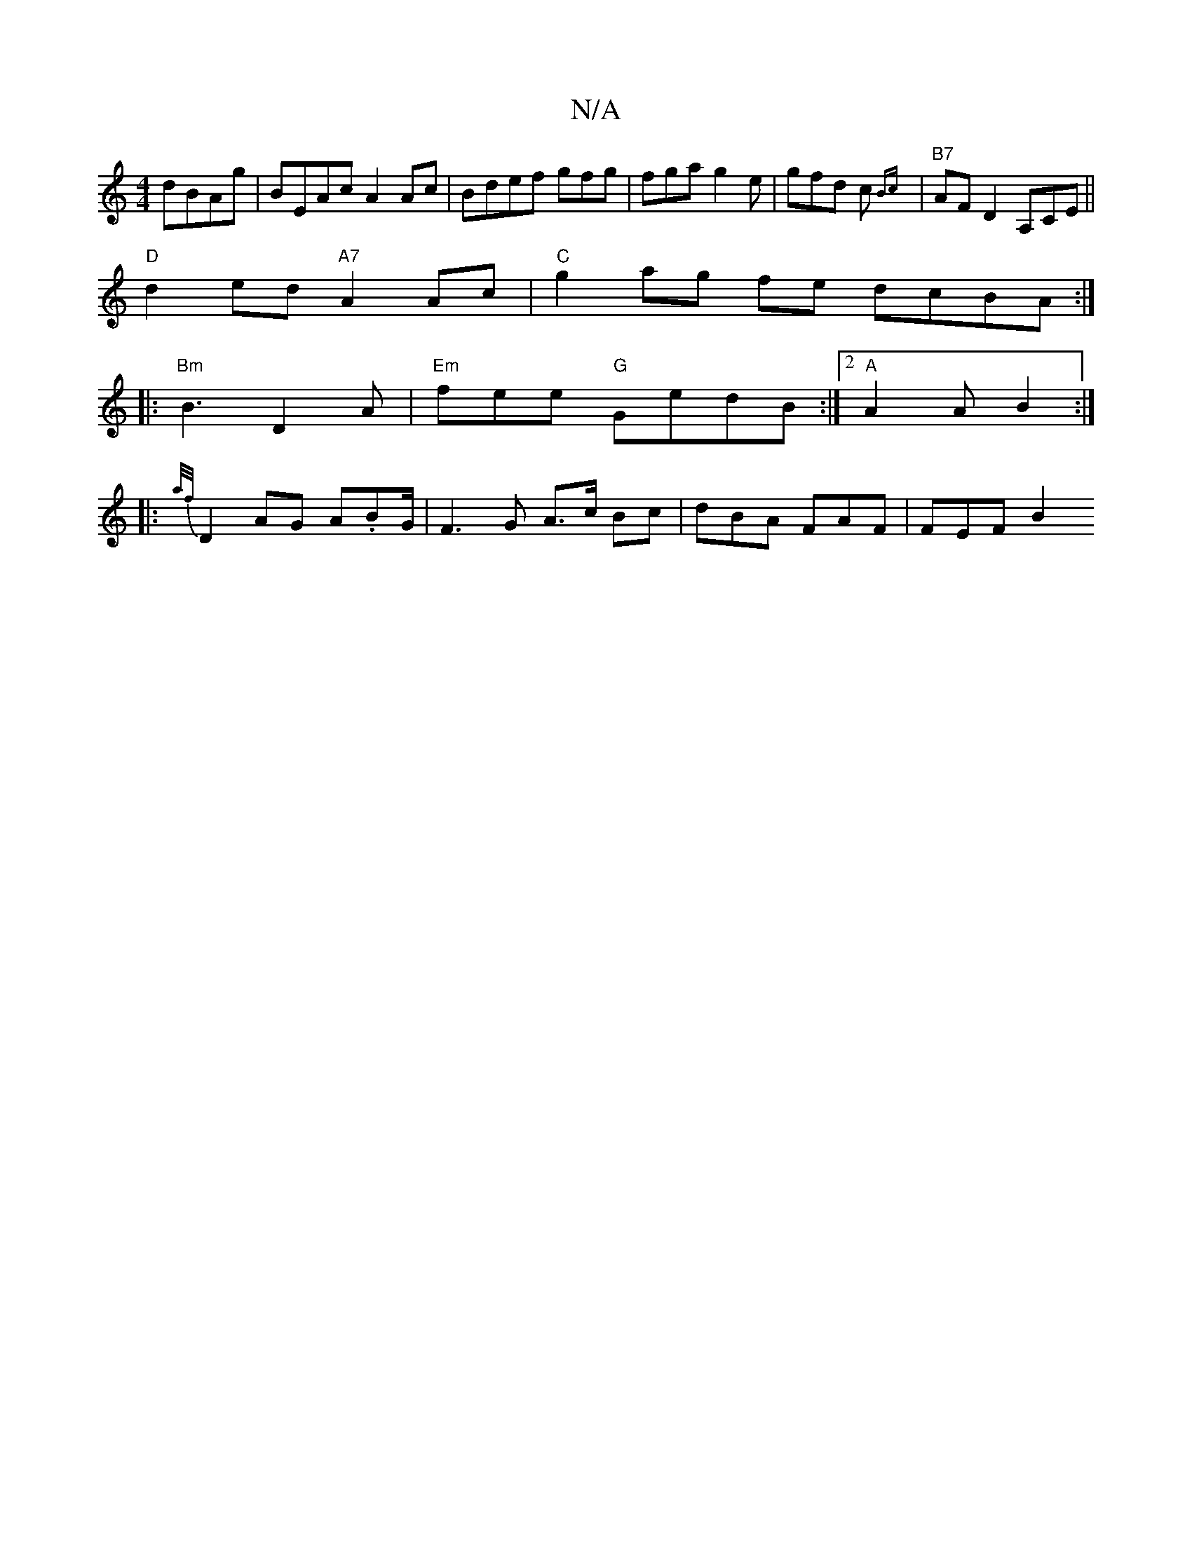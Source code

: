 X:1
T:N/A
M:4/4
R:N/A
K:Cmajor
dBAg| BEAc A2 Ac|Bdef gfg|fga g2e|gfd c{Bc}|"B7"AFD2 A,iCE||
"D"d2ed "A7"A2 Ac|"C"g2 ag fe dcBA:|
|: "Bm"B3 D2 A | "Em"fee "G"GedB:|2 "A"A2 A B2 :|
|: {a/f/}D2 AG A.BG/2|F3G A>c Bc | dBA FAF | FEF B2 